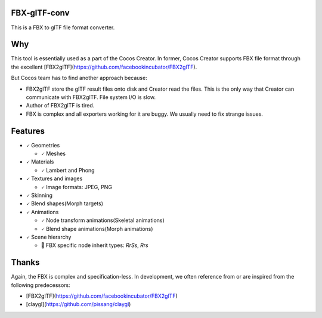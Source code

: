 
FBX-glTF-conv
=============

This is a FBX to glTF file format converter.

Why
====================

This tool is essentially used as a part of the Cocos Creator.
In former, Cocos Creator supports FBX file format through the excellent [FBX2glTF](https://github.com/facebookincubator/FBX2glTF).

But Cocos team has to find another approach because:

* FBX2glTF store the glTF result files onto disk and Creator read the files.
  This is the only way that Creator can communicate with FBX2glTF. File system I/O is slow.
* Author of FBX2glTF is tired.
* FBX is complex and all exporters working for it are buggy. We usually need to fix strange issues.

Features
====================

- 🗸 Geometries

  - 🗸 Meshes

- 🗸 Materials

  - 🗸 Lambert and Phong

- 🗸 Textures and images

  - 🗸 Image formats: JPEG, PNG

- 🗸 Skinning

- 🗸 Blend shapes(Morph targets)

- 🗸 Animations

  - 🗸 Node transform animations(Skeletal animations)

  - 🗸 Blend shape animations(Morph animations)

- 🗸 Scene hierarchy

  - 🧐 FBX specific node inherit types: `RrSs`, `Rrs`

Thanks
====================

Again, the FBX is complex and specification-less. In development, we often reference from or are inspired from the following predecessors:

- [FBX2glTF](https://github.com/facebookincubator/FBX2glTF)
- [claygl](https://github.com/pissang/claygl)